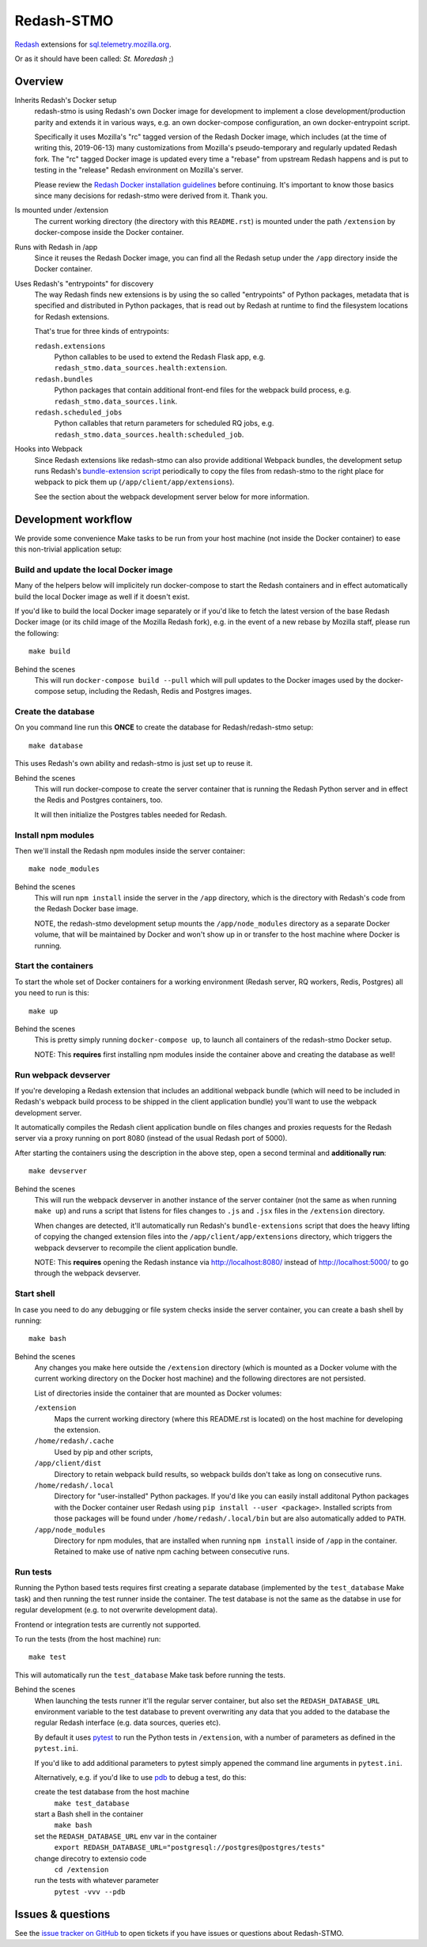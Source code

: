 Redash-STMO
===========

`Redash <https://redash.io>`_ extensions for
`sql.telemetry.mozilla.org <https://sql.telemetry.mozilla.org/>`_.

Or as it should have been called: *St. Moredash* ;)

.. image:: https://circleci.com/gh/mozilla/redash-stmo.svg?style=svg
    :target: https://circleci.com/gh/mozilla/redash-stmo

.. image:: https://codecov.io/gh/mozilla/redash-stmo/branch/master/graph/badge.svg
    :target: https://codecov.io/gh/mozilla/redash-stmo

.. image:: https://img.shields.io/badge/calver-YYYY.M.PATCH-22bfda.svg
   :target: https://calver.org/
   :alt: CalVer - Timely Software Versioning

Overview
--------

Inherits Redash's Docker setup
  redash-stmo is using Redash's own Docker image for development to implement a
  close development/production parity and extends it in various ways, e.g.
  an own docker-compose configuration, an own docker-entrypoint script.

  Specifically it uses Mozilla's "rc" tagged version of the Redash Docker
  image, which includes (at the time of writing this, 2019-06-13) many
  customizations from Mozilla's pseudo-temporary and regularly updated Redash
  fork. The "rc" tagged Docker image is updated every time a "rebase" from
  upstream Redash happens and is put to testing in the "release" Redash
  environment on Mozilla's server.

  Please review the `Redash Docker installation guidelines <https://redash.io/help/open-source/dev-guide/docker>`_ before continuing. It's important to know
  those basics since many decisions for redash-stmo were derived from it.
  Thank you.

Is mounted under /extension
  The current working directory (the directory with this ``README.rst``) is
  mounted under the path ``/extension`` by docker-compose inside the Docker
  container.

Runs with Redash in /app
  Since it reuses the Redash Docker image, you can find all the Redash setup
  under the ``/app`` directory inside the Docker container.

Uses Redash's "entrypoints" for discovery
  The way Redash finds new extensions is by using the so called "entrypoints"
  of Python packages, metadata that is specified and distributed in
  Python packages, that is read out by Redash at runtime to find the filesystem
  locations for Redash extensions.

  That's true for three kinds of entrypoints:

  ``redash.extensions``
    Python callables to be used to extend the Redash Flask app, e.g.
    ``redash_stmo.data_sources.health:extension``.

  ``redash.bundles``
    Python packages that contain additional front-end files for the
    webpack build process, e.g. ``redash_stmo.data_sources.link``.

  ``redash.scheduled_jobs``
    Python callables that return parameters for scheduled RQ jobs,
    e.g. ``redash_stmo.data_sources.health:scheduled_job``.

Hooks into Webpack
  Since Redash extensions like redash-stmo can also provide additional Webpack
  bundles, the development setup runs Redash's `bundle-extension script <https://github.com/getredash/redash/blob/master/bin/bundle-extensions>`_ periodically
  to copy the files from redash-stmo to the right place for webpack to pick
  them up (``/app/client/app/extensions``).

  See the section about the webpack development server below for more
  information.

Development workflow
--------------------

We provide some convenience Make tasks to be run from your host machine
(not inside the Docker container) to ease this non-trivial application setup:

Build and update the local Docker image
~~~~~~~~~~~~~~~~~~~~~~~~~~~~~~~~~~~~~~~

Many of the helpers below will implicitely run docker-compose to start the
Redash containers and in effect automatically build the local Docker image
as well if it doesn't exist.

If you'd like to build the local Docker image separately or if you'd like to
fetch the latest version of the base Redash Docker image (or its child
image of the Mozilla Redash fork), e.g. in the event of a new rebase by
Mozilla staff, please run the following::

    make build

Behind the scenes
   This will run ``docker-compose build --pull`` which will pull updates to
   the Docker images used by the docker-compose setup, including the Redash,
   Redis and Postgres images.

Create the database
~~~~~~~~~~~~~~~~~~~

On you command line run this **ONCE** to create the database for
Redash/redash-stmo setup:

::

    make database

This uses Redash's own ability and redash-stmo is just set up to reuse it.

Behind the scenes
  This will run docker-compose to create the server container that is
  running the Redash Python server and in effect the Redis and Postgres
  containers, too.

  It will then initialize the Postgres tables needed for Redash.

Install npm modules
~~~~~~~~~~~~~~~~~~~

Then we'll install the Redash npm modules inside the server container::

    make node_modules

Behind the scenes
  This will run ``npm install`` inside the server in the ``/app`` directory,
  which is the directory with Redash's code from the Redash Docker base
  image.

  NOTE, the redash-stmo development setup mounts the ``/app/node_modules``
  directory as a separate Docker volume, that will be maintained by Docker
  and won't show up in or transfer to the host machine where Docker is
  running.

Start the containers
~~~~~~~~~~~~~~~~~~~~

To start the whole set of Docker containers for a working environment
(Redash server, RQ workers, Redis, Postgres) all you need to run is this::

    make up

Behind the scenes
  This is pretty simply running ``docker-compose up``, to launch all
  containers of the redash-stmo Docker setup.

  NOTE: This **requires** first installing npm modules inside the container
  above and creating the database as well!

Run webpack devserver
~~~~~~~~~~~~~~~~~~~~~

If you're developing a Redash extension that includes an additional webpack
bundle (which will need to be included in Redash's webpack build process
to be shipped in the client application bundle) you'll want to use the webpack
development server.

It automatically compiles the Redash client application bundle on files
changes and proxies requests for the Redash server via a proxy running
on port 8080 (instead of the usual Redash port of 5000).

After starting the containers using the description in the above step,
open a second terminal and **additionally run**::

    make devserver

Behind the scenes
  This will run the webpack devserver in another instance of the server
  container (not the same as when running ``make up``) and runs a script
  that listens for files changes to ``.js`` and ``.jsx`` files in the
  ``/extension`` directory.

  When changes are detected, it'll automatically run Redash's
  ``bundle-extensions`` script that does the heavy lifting of copying
  the changed extension files into the ``/app/client/app/extensions``
  directory, which triggers the webpack devserver to recompile the
  client application bundle.

  NOTE: This **requires** opening the Redash instance via
  http://localhost:8080/ instead of http://localhost:5000/ to go through
  the webpack devserver.


Start shell
~~~~~~~~~~~

In case you need to do any debugging or file system checks inside the
server container, you can create a bash shell by running::

    make bash

Behind the scenes
  Any changes you make here outside the ``/extension`` directory
  (which is mounted as a Docker volume with the current working directory on
  the Docker host machine) and the following directores are not persisted.

  List of directories inside the container that are mounted as Docker volumes:

  ``/extension``
    Maps the current working directory (where this README.rst is located)
    on the host machine for developing the extension.

  ``/home/redash/.cache``
    Used by pip and other scripts,

  ``/app/client/dist``
    Directory to retain webpack build results, so webpack builds don't take
    as long on consecutive runs.

  ``/home/redash/.local``
    Directory for "user-installed" Python packages. If you'd like you can
    easily install additonal Python packages with the Docker container user
    Redash using ``pip install --user <package>``. Installed scripts from
    those packages will be found under ``/home/redash/.local/bin`` but
    are also automatically added to ``PATH``.

  ``/app/node_modules``
    Directory for npm modules, that are installed when running ``npm install``
    inside of ``/app`` in the container. Retained to make use of native npm
    caching between consecutive runs.

Run tests
~~~~~~~~~

Running the Python based tests requires first creating a separate database
(implemented by the ``test_database`` Make task) and then running the test
runner inside the container. The test database is not the same as the
databse in use for regular development (e.g. to not overwrite development
data).

Frontend or integration tests are currently not supported.

To run the tests (from the host machine) run::

    make test

This will automatically run the ``test_database`` Make task before running
the tests.

Behind the scenes
  When launching the tests runner it'll the regular server container,
  but also set the ``REDASH_DATABASE_URL`` environment variable to the
  test database to prevent overwriting any data that you added to the
  database the regular Redash interface (e.g. data sources, queries etc).

  By default it uses `pytest <https://docs.pytest.org/>`_ to run
  the Python tests in ``/extension``, with a number of parameters as
  defined in the ``pytest.ini``.

  If you'd like to add additional parameters to pytest simply appened the
  command line arguments in ``pytest.ini``.

  Alternatively, e.g. if you'd like to use `pdb <https://docs.python.org/3/library/pdb.html>`_ to debug a test, do this:

  create the test database from the host machine
    ``make test_database``

  start a Bash shell in the container
    ``make bash``

  set the ``REDASH_DATABASE_URL`` env var in the container
    ``export REDASH_DATABASE_URL="postgresql://postgres@postgres/tests"``

  change direcotry to extensio code
    ``cd /extension``

  run the tests with whatever parameter
    ``pytest -vvv --pdb``

Issues & questions
------------------

See the `issue tracker on GitHub <https://github.com/mozilla/redash-stmo/issues>`_
to open tickets if you have issues or questions about Redash-STMO.

